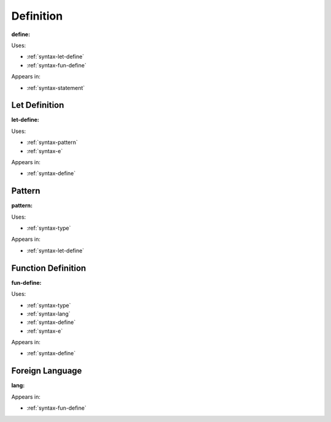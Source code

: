 .. _syntax-define:

Definition
==========


**define:**

.. image:: img/define.png

Uses:

- :ref:`syntax-let-define`
- :ref:`syntax-fun-define`

Appears in:

- :ref:`syntax-statement`


.. _syntax-let-define:

Let Definition
--------------

**let-define:**

.. image:: img/let-define.png

Uses:

- :ref:`syntax-pattern`
- :ref:`syntax-e`

Appears in:

- :ref:`syntax-define`


.. _syntax-pattern:

Pattern
-------

**pattern:**

.. image:: img/pattern.png

Uses:

- :ref:`syntax-type`

Appears in:

- :ref:`syntax-let-define`


.. _syntax-fun-define:

Function Definition
-------------------

**fun-define:**

.. image:: img/fun-define.png

Uses:

- :ref:`syntax-type`
- :ref:`syntax-lang`
- :ref:`syntax-define`
- :ref:`syntax-e`

Appears in:

- :ref:`syntax-define`



.. _syntax-lang:

Foreign Language
----------------

**lang:**

.. image:: img/lang.png

Appears in:

- :ref:`syntax-fun-define`
